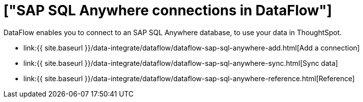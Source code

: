 = ["SAP SQL Anywhere connections in DataFlow"]
:last_updated: 07/7/2020
:permalink: /:collection/:path.html
:sidebar: mydoc_sidebar
:toc: true

DataFlow enables you to connect to an SAP SQL Anywhere database, to use your data in ThoughtSpot.

* link:{{ site.baseurl }}/data-integrate/dataflow/dataflow-sap-sql-anywhere-add.html[Add a connection]
* link:{{ site.baseurl }}/data-integrate/dataflow/dataflow-sap-sql-anywhere-sync.html[Sync data]
* link:{{ site.baseurl }}/data-integrate/dataflow/dataflow-sap-sql-anywhere-reference.html[Reference]
